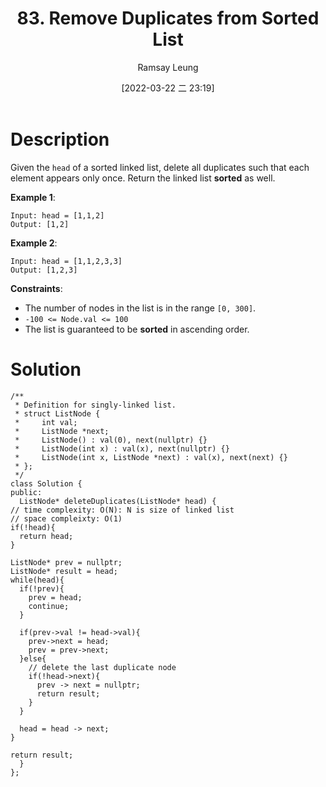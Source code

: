 #+LATEX_CLASS: ramsay-org-article
#+LATEX_CLASS_OPTIONS: [oneside,A4paper,12pt]
#+AUTHOR: Ramsay Leung
#+EMAIL: ramsayleung@gmail.com
#+DATE: 2022-03-22 二 23:19
#+HUGO_BASE_DIR: ~/code/org/leetcode_book
#+HUGO_SECTION: docs/000
#+HUGO_AUTO_SET_LASTMOD: t
#+HUGO_DRAFT: false
#+DATE: [2022-03-22 二 23:19]
#+TITLE: 83. Remove Duplicates from Sorted List
#+HUGO_WEIGHT: 83

* Description
  Given the =head= of a sorted linked list, delete all duplicates such that each element appears only once. Return the linked list *sorted* as well.


  *Example 1*:

  [[https://assets.leetcode.com/uploads/2021/01/04/list1.jpg]]

  #+begin_example
  Input: head = [1,1,2]
  Output: [1,2]
  #+end_example

  *Example 2*:
  [[https://assets.leetcode.com/uploads/2021/01/04/list2.jpg]]

  #+begin_example
  Input: head = [1,1,2,3,3]
  Output: [1,2,3]
  #+end_example


  *Constraints*:

  - The number of nodes in the list is in the range ~[0, 300]~.
  - ~-100 <= Node.val <= 100~
  - The list is guaranteed to be *sorted* in ascending order.
* Solution
  #+begin_src c++
    /**
     ,* Definition for singly-linked list.
     ,* struct ListNode {
     ,*     int val;
     ,*     ListNode *next;
     ,*     ListNode() : val(0), next(nullptr) {}
     ,*     ListNode(int x) : val(x), next(nullptr) {}
     ,*     ListNode(int x, ListNode *next) : val(x), next(next) {}
     ,* };
     ,*/
    class Solution {
    public:
      ListNode* deleteDuplicates(ListNode* head) {
	// time complexity: O(N): N is size of linked list
	// space compleixty: O(1)
	if(!head){
	  return head;
	}

	ListNode* prev = nullptr;
	ListNode* result = head;
	while(head){
	  if(!prev){
	    prev = head;
	    continue;
	  }

	  if(prev->val != head->val){
	    prev->next = head;
	    prev = prev->next;
	  }else{
	    // delete the last duplicate node
	    if(!head->next){
	      prev -> next = nullptr;
	      return result;
	    }
	  }

	  head = head -> next;
	}

	return result;
      }
    };
  #+end_src

